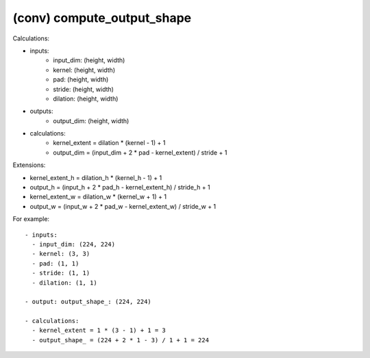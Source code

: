 ##############################################################################
(conv) compute_output_shape
##############################################################################

Calculations:

- inputs:
    - input_dim: (height, width)
    - kernel: (height, width)
    - pad: (height, width)
    - stride: (height, width)
    - dilation: (height, width)
- outputs:
    - output_dim: (height, width)
- calculations:
    - kernel_extent = dilation * (kernel - 1) + 1
    - output_dim = (input_dim + 2 * pad - kernel_extent) / stride + 1

Extensions:

- kernel_extent_h = dilation_h * (kernel_h - 1) + 1
- output_h = (input_h + 2 * pad_h - kernel_extent_h) / stride_h + 1

- kernel_extent_w = dilation_w * (kernel_w + 1) + 1
- output_w = (input_w + 2 * pad_w - kernel_extent_w) / stride_w + 1


For example:

::

    - inputs:
      - input_dim: (224, 224)
      - kernel: (3, 3)
      - pad: (1, 1)
      - stride: (1, 1)
      - dilation: (1, 1)

    - output: output_shape_: (224, 224)

    - calculations:
      - kernel_extent = 1 * (3 - 1) + 1 = 3
      - output_shape_ = (224 + 2 * 1 - 3) / 1 + 1 = 224
